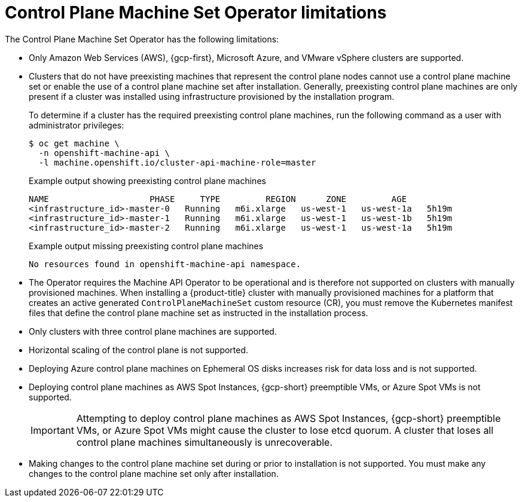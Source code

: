 // Module included in the following assemblies:
//
// * machine_management/cpmso-about.adoc

:_mod-docs-content-type: REFERENCE
[id="cpmso-limitations_{context}"]
= Control Plane Machine Set Operator limitations

The Control Plane Machine Set Operator has the following limitations:

* Only Amazon Web Services (AWS), {gcp-first}, Microsoft Azure, and VMware vSphere clusters are supported.

* Clusters that do not have preexisting machines that represent the control plane nodes cannot use a control plane machine set or enable the use of a control plane machine set after installation. Generally, preexisting control plane machines are only present if a cluster was installed using infrastructure provisioned by the installation program.
+
To determine if a cluster has the required preexisting control plane machines, run the following command as a user with administrator privileges:
+
[source,terminal]
----
$ oc get machine \
  -n openshift-machine-api \
  -l machine.openshift.io/cluster-api-machine-role=master
----
+
.Example output showing preexisting control plane machines
[source,text]
----
NAME                    PHASE     TYPE         REGION      ZONE         AGE
<infrastructure_id>-master-0   Running   m6i.xlarge   us-west-1   us-west-1a   5h19m
<infrastructure_id>-master-1   Running   m6i.xlarge   us-west-1   us-west-1b   5h19m
<infrastructure_id>-master-2   Running   m6i.xlarge   us-west-1   us-west-1a   5h19m
----
+
.Example output missing preexisting control plane machines
[source,text]
----
No resources found in openshift-machine-api namespace.
----

* The Operator requires the Machine API Operator to be operational and is therefore not supported on clusters with manually provisioned machines. When installing a {product-title} cluster with manually provisioned machines for a platform that creates an active generated `ControlPlaneMachineSet` custom resource (CR), you must remove the Kubernetes manifest files that define the control plane machine set as instructed in the installation process.

* Only clusters with three control plane machines are supported.

* Horizontal scaling of the control plane is not supported.

* Deploying Azure control plane machines on Ephemeral OS disks increases risk for data loss and is not supported.

* Deploying control plane machines as AWS Spot Instances, {gcp-short} preemptible VMs, or Azure Spot VMs is not supported.
+
[IMPORTANT]
====
Attempting to deploy control plane machines as AWS Spot Instances, {gcp-short} preemptible VMs, or Azure Spot VMs might cause the cluster to lose etcd quorum. A cluster that loses all control plane machines simultaneously is unrecoverable.
====

* Making changes to the control plane machine set during or prior to installation is not supported. You must make any changes to the control plane machine set only after installation.
